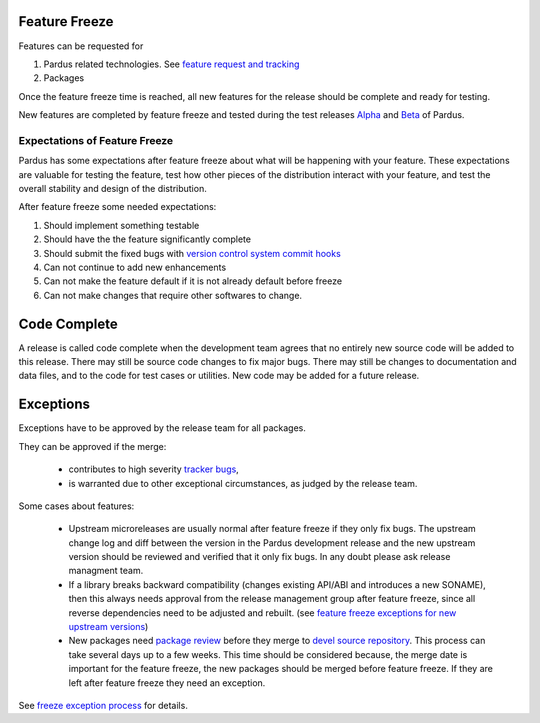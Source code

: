 .. _feature-freeze:

Feature Freeze
==============

Features can be requested for

#. Pardus related technologies. See `feature request and tracking`_
#. Packages

Once the feature freeze time is reached, all new features for the release should
be complete and ready for testing.

New features are completed by feature freeze and tested during the test releases
Alpha_ and Beta_ of Pardus.

Expectations of Feature Freeze
------------------------------

Pardus has some expectations after feature freeze about what will be happening
with your feature. These expectations are valuable for testing the feature, test
how other pieces of the distribution interact with your feature, and test the
overall stability and design of the distribution.

After feature freeze some needed expectations:

#. Should implement something testable
#. Should have the the feature significantly complete
#. Should submit the fixed bugs with `version control system commit hooks`_
#. Can not continue to add new enhancements
#. Can not make the feature default if it is not already default before freeze
#. Can not make changes that require other softwares to change.

Code Complete
=============

A release is called code complete when the development team agrees that no entirely new source code will be added to this release. There may still be source code changes to fix major bugs. There may still be changes to documentation and data files, and to the code for test cases or utilities. New code may be added for a future release.

Exceptions
==========

Exceptions have to be approved by the release team for all packages.

They can be approved if the merge:

    * contributes to high severity `tracker bugs`_,
    * is warranted due to other exceptional circumstances, as judged by the release team.

Some cases about features:

    * Upstream microreleases are usually normal after feature freeze if they only fix bugs. The upstream change log and diff between the version in the Pardus development release and the new upstream version should be reviewed and verified that it only fix bugs. In any doubt please ask release managment team.
    * If a library breaks backward compatibility (changes existing API/ABI and introduces a new SONAME), then this always needs approval from the release management group after feature freeze, since all reverse dependencies need to be adjusted and rebuilt. (see `feature freeze exceptions for new upstream versions`_)
    * New packages need `package review`_ before they merge to `devel source repository`_. This process can take several days up to a few weeks. This time should be considered because, the merge date is important for the feature freeze, the new packages should be merged before feature freeze. If they are left after feature freeze they need an exception.

See `freeze exception process`_ for details.

.. _feature request and tracking: http://developer.pardus.org.tr/guides/newfeature/index.html
.. _version control system commit hooks: http://developer.pardus.org.tr/guides/releasing/repository_concepts/version_control_system_rules.html#enter-the-bug-number-when-solving-a-bug-from-the-bug-tracking-system
.. _freeze exception process: http://developer.pardus.org.tr/guides/releases/freezes/freeze_exception_process.html
.. _tracker bugs: http://developer.pardus.org.tr/guides/bugtracking/tracker_bug_process.html
.. _package review: http://developer.pardus.org.tr/guides/packaging/package-review-process.html
.. _devel source repository: http://developer.pardus.org.tr/guides/releasing/repository_concepts/sourcecode_repository.html#devel-folder
.. _feature freeze exceptions for new upstream versions: http://developer.pardus.org.tr/guides/releases/freezes/freeze_exception_process.html#feature-freeze-exceptions-for-new-upstream-versions
.. _Alpha: http://developer.pardus.org.tr/guides/releasing/official_releases/alpha_phase.html
.. _Beta: http://developer.pardus.org.tr/guides/releasing/official_releases/beta_phase.html
